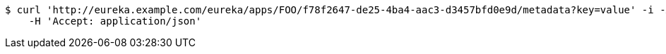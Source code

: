 [source,bash]
----
$ curl 'http://eureka.example.com/eureka/apps/FOO/f78f2647-de25-4ba4-aac3-d3457bfd0e9d/metadata?key=value' -i -X PUT \
    -H 'Accept: application/json'
----